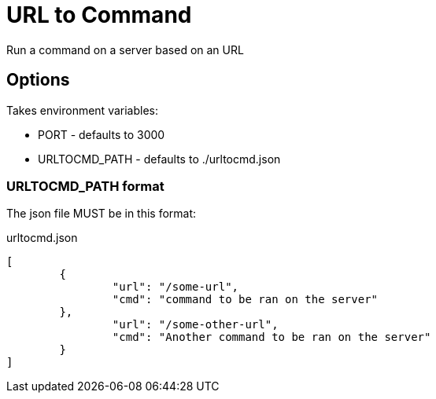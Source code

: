 = URL to Command

Run a command on a server based on an URL

== Options

Takes environment variables:

* PORT - defaults to 3000
* URLTOCMD_PATH - defaults to ./urltocmd.json

=== URLTOCMD_PATH format

The json file MUST be in this format:

.urltocmd.json
[source,json]
----
[
	{
		"url": "/some-url",
		"cmd": "command to be ran on the server"
	},
		"url": "/some-other-url",
		"cmd": "Another command to be ran on the server"
	}
]
----